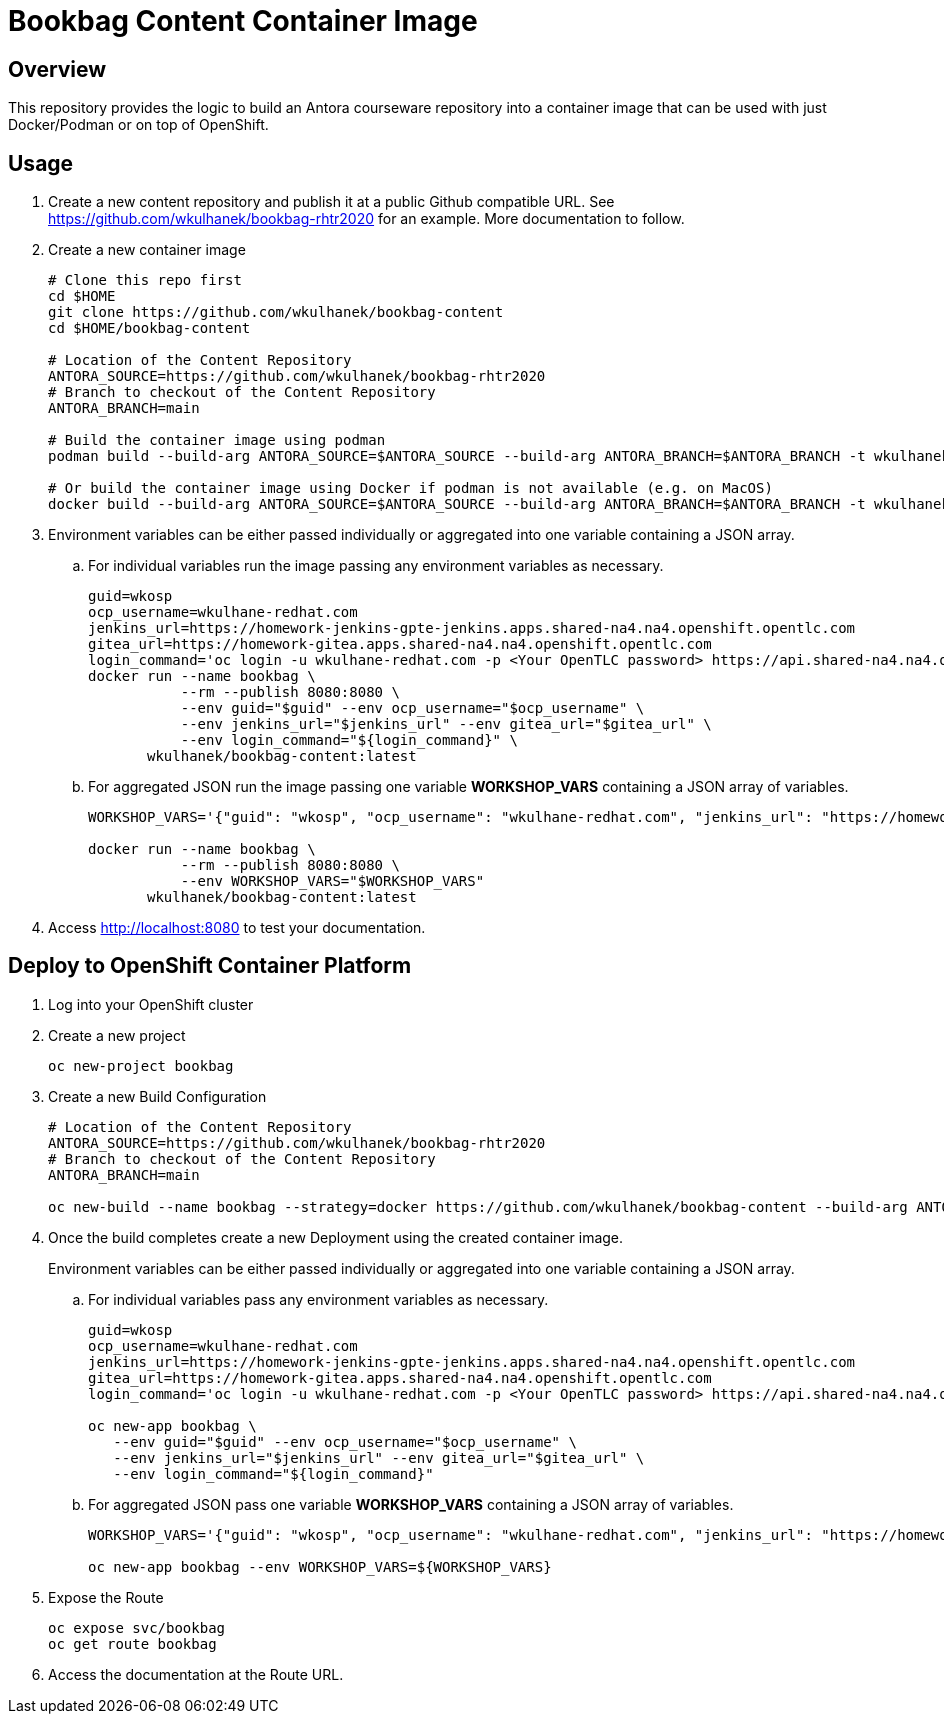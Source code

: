 = Bookbag Content Container Image

== Overview

This repository provides the logic to build an Antora courseware repository into a container image that can be used with just Docker/Podman or on top of OpenShift.

== Usage

. Create a new content repository and publish it at a public Github compatible URL. See https://github.com/wkulhanek/bookbag-rhtr2020 for an example. More documentation to follow.
. Create a new container image
+
[source,sh]
----
# Clone this repo first
cd $HOME
git clone https://github.com/wkulhanek/bookbag-content
cd $HOME/bookbag-content

# Location of the Content Repository
ANTORA_SOURCE=https://github.com/wkulhanek/bookbag-rhtr2020
# Branch to checkout of the Content Repository
ANTORA_BRANCH=main

# Build the container image using podman
podman build --build-arg ANTORA_SOURCE=$ANTORA_SOURCE --build-arg ANTORA_BRANCH=$ANTORA_BRANCH -t wkulhanek/bookbag-content:latest .

# Or build the container image using Docker if podman is not available (e.g. on MacOS)
docker build --build-arg ANTORA_SOURCE=$ANTORA_SOURCE --build-arg ANTORA_BRANCH=$ANTORA_BRANCH -t wkulhanek/bookbag-content:latest .
----

. Environment variables can be either passed individually or aggregated into one variable containing a JSON array.
.. For individual variables run the image passing any environment variables as necessary.
+
[source,sh]
----
guid=wkosp
ocp_username=wkulhane-redhat.com
jenkins_url=https://homework-jenkins-gpte-jenkins.apps.shared-na4.na4.openshift.opentlc.com
gitea_url=https://homework-gitea.apps.shared-na4.na4.openshift.opentlc.com
login_command='oc login -u wkulhane-redhat.com -p <Your OpenTLC password> https://api.shared-na4.na4.openshift.opentlc.com:8443'
docker run --name bookbag \
           --rm --publish 8080:8080 \
           --env guid="$guid" --env ocp_username="$ocp_username" \
           --env jenkins_url="$jenkins_url" --env gitea_url="$gitea_url" \
           --env login_command="${login_command}" \
       wkulhanek/bookbag-content:latest
----

.. For aggregated JSON run the image passing one variable *WORKSHOP_VARS* containing a JSON array of variables.
+
[source,sh]
----
WORKSHOP_VARS='{"guid": "wkosp", "ocp_username": "wkulhane-redhat.com", "jenkins_url": "https://homework-jenkins-gpte-jenkins.apps.shared-na4.na4.openshift.opentlc.com", "gitea_url": "https://homework-gitea.apps.shared-na4.na4.openshift.opentlc.com", "login_command": "oc login -u wkulhane-redhat.com -p <Your OpenTLC password> https://api.shared-na4.na4.openshift.opentlc.com:8443"}'

docker run --name bookbag \
           --rm --publish 8080:8080 \
           --env WORKSHOP_VARS="$WORKSHOP_VARS"
       wkulhanek/bookbag-content:latest
----

. Access http://localhost:8080 to test your documentation.

== Deploy to OpenShift Container Platform

. Log into your OpenShift cluster
. Create a new project
+
[source,sh]
----
oc new-project bookbag
----

. Create a new Build Configuration
+
[source,sh]
----
# Location of the Content Repository
ANTORA_SOURCE=https://github.com/wkulhanek/bookbag-rhtr2020
# Branch to checkout of the Content Repository
ANTORA_BRANCH=main

oc new-build --name bookbag --strategy=docker https://github.com/wkulhanek/bookbag-content --build-arg ANTORA_SOURCE=${ANTORA_SOURCE} --build-arg ANTORA_BRANCH=${ANTORA_BRANCH}
----

. Once the build completes create a new Deployment using the created container image.
+
Environment variables can be either passed individually or aggregated into one variable containing a JSON array.

.. For individual variables pass any environment variables as necessary.
+
[source,sh]
----
guid=wkosp
ocp_username=wkulhane-redhat.com
jenkins_url=https://homework-jenkins-gpte-jenkins.apps.shared-na4.na4.openshift.opentlc.com
gitea_url=https://homework-gitea.apps.shared-na4.na4.openshift.opentlc.com
login_command='oc login -u wkulhane-redhat.com -p <Your OpenTLC password> https://api.shared-na4.na4.openshift.opentlc.com:8443'

oc new-app bookbag \
   --env guid="$guid" --env ocp_username="$ocp_username" \
   --env jenkins_url="$jenkins_url" --env gitea_url="$gitea_url" \
   --env login_command="${login_command}"
----

.. For aggregated JSON pass one variable *WORKSHOP_VARS* containing a JSON array of variables.
+
[source,sh]
----
WORKSHOP_VARS='{"guid": "wkosp", "ocp_username": "wkulhane-redhat.com", "jenkins_url": "https://homework-jenkins-gpte-jenkins.apps.shared-na4.na4.openshift.opentlc.com", "gitea_url": "https://homework-gitea.apps.shared-na4.na4.openshift.opentlc.com", "login_command": "oc login -u wkulhane-redhat.com -p <Your OpenTLC password> https://api.shared-na4.na4.openshift.opentlc.com:8443"}'

oc new-app bookbag --env WORKSHOP_VARS=${WORKSHOP_VARS}
----

. Expose the Route
+
[source,sh]
----
oc expose svc/bookbag
oc get route bookbag
----

. Access the documentation at the Route URL.
